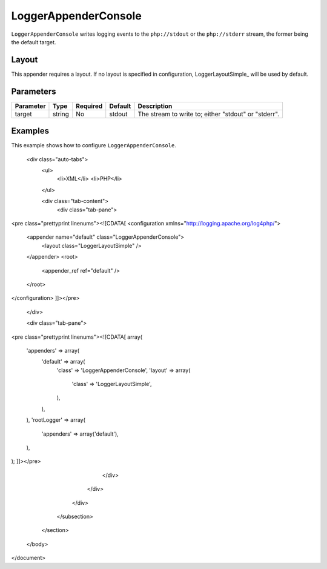 =====================
LoggerAppenderConsole
=====================

..  Licensed to the Apache Software Foundation (ASF) under one or more
    contributor license agreements. See the NOTICE file distributed with
    this work for additional information regarding copyright ownership.
    The ASF licenses this file to You under the Apache License, Version 2.0
    (the "License"); you may not use this file except in compliance with
    the License. You may obtain a copy of the License at
    
    http://www.apache.org/licenses/LICENSE-2.0
    
    Unless required by applicable law or agreed to in writing, software
    distributed under the License is distributed on an "AS IS" BASIS,
    WITHOUT WARRANTIES OR CONDITIONS OF ANY KIND, either express or implied.
    See the License for the specific language governing permissions and
    limitations under the License.


``LoggerAppenderConsole`` writes logging events to the ``php://stdout`` or the ``php://stderr`` 
stream, the former being the default target.

Layout
------

This appender requires a layout. If no layout is specified in configuration, LoggerLayoutSimple_ 
will be used by default.

.. _LoggerLayoutSimple ../layouts/simple.html

Parameters
----------

+-----------+--------+----------+---------+-------------------------------------------------------+
| Parameter | Type   | Required | Default | Description                                           |
+===========+========+==========+=========+=======================================================+
| target    | string | No       | stdout  | The stream to write to; either "stdout" or "stderr".  |
+-----------+--------+----------+---------+-------------------------------------------------------+

Examples
--------

This example shows how to configure ``LoggerAppenderConsole``.


				
				<div class="auto-tabs">
					<ul>
						<li>XML</li>
						<li>PHP</li>
					</ul>
					
					<div class="tab-content">
						<div class="tab-pane">
<pre class="prettyprint linenums"><![CDATA[
<configuration xmlns="http://logging.apache.org/log4php/">
    <appender name="default" class="LoggerAppenderConsole">
        <layout class="LoggerLayoutSimple" />
    </appender>
    <root>
        <appender_ref ref="default" />
    </root>
</configuration>
]]></pre>
						</div>
				
						<div class="tab-pane">
<pre class="prettyprint linenums"><![CDATA[
array(
    'appenders' => array(
        'default' => array(
            'class' => 'LoggerAppenderConsole',
            'layout' => array(
                'class' => 'LoggerLayoutSimple',
            ),
        ),
    ),
    'rootLogger' => array(
        'appenders' => array('default'),
    ),
);
]]></pre>
						</div>
					</div>
				</div>
			</subsection>
		</section>
	</body>
</document>
